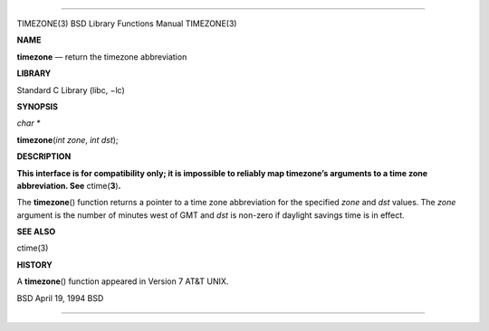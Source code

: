 --------------

TIMEZONE(3) BSD Library Functions Manual TIMEZONE(3)

**NAME**

**timezone** — return the timezone abbreviation

**LIBRARY**

Standard C Library (libc, −lc)

**SYNOPSIS**

*char \**

**timezone**\ (*int zone*, *int dst*);

**DESCRIPTION**

**This interface is for compatibility only; it is impossible to reliably
map timezone’s arguments to a time zone abbreviation. See**
ctime(\ **3**)\ **.**

The **timezone**\ () function returns a pointer to a time zone
abbreviation for the specified *zone* and *dst* values. The *zone*
argument is the number of minutes west of GMT and *dst* is non-zero if
daylight savings time is in effect.

**SEE ALSO**

ctime(3)

**HISTORY**

A **timezone**\ () function appeared in Version 7 AT&T UNIX.

BSD April 19, 1994 BSD

--------------
